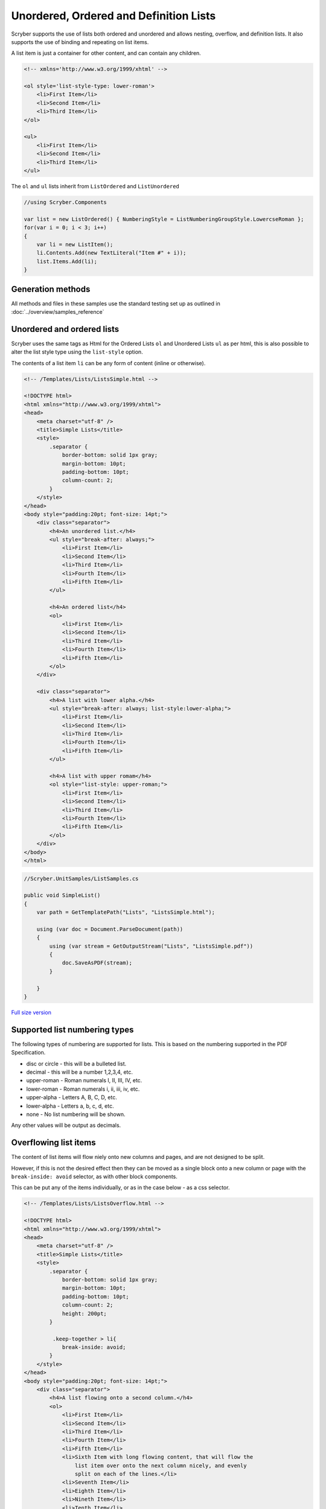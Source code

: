=======================================
Unordered, Ordered and Definition Lists
=======================================

Scryber supports the use of lists both ordered and unordered and allows nesting, overflow, and definition lists.
It also supports the use of binding and repeating on list items.

A list item is just a container for other content, and can contain any children.

.. code:: html

    <!-- xmlns='http://www.w3.org/1999/xhtml' -->

    <ol style='list-style-type: lower-roman'>
        <li>First Item</li>
        <li>Second Item</li>
        <li>Third Item</li>
    </ol>

    <ul>
        <li>First Item</li>
        <li>Second Item</li>
        <li>Third Item</li>
    </ul>

The ``ol`` and ``ul`` lists inherit from ``ListOrdered`` and ``ListUnordered``

.. code:: csharp

    //using Scryber.Components

    var list = new ListOrdered() { NumberingStyle = ListNumberingGroupStyle.LowercseRoman };
    for(var i = 0; i < 3; i++)
    {
        var li = new ListItem();
        li.Contents.Add(new TextLiteral("Item #" + i));
        list.Items.Add(li);
    }

Generation methods
-------------------

All methods and files in these samples use the standard testing set up as outlined in :doc:`../overview/samples_reference`

Unordered and ordered lists
----------------------------

Scryber uses the same  tags as Html for the Ordered Lists ``ol`` and Unordered Lists ``ul`` as per html, this is also possible
to alter the list style type using the ``list-style`` option.

The contents of a list item ``li`` can be any form of content (inline or otherwise).


.. code-block:: html

    <!-- /Templates/Lists/ListsSimple.html -->

    <!DOCTYPE html>
    <html xmlns="http://www.w3.org/1999/xhtml">
    <head>
        <meta charset="utf-8" />
        <title>Simple Lists</title>
        <style>
            .separator {
                border-bottom: solid 1px gray;
                margin-bottom: 10pt;
                padding-bottom: 10pt;
                column-count: 2;
            }
        </style>
    </head>
    <body style="padding:20pt; font-size: 14pt;">
        <div class="separator">
            <h4>An unordered list.</h4>
            <ul style="break-after: always;">
                <li>First Item</li>
                <li>Second Item</li>
                <li>Third Item</li>
                <li>Fourth Item</li>
                <li>Fifth Item</li>
            </ul>

            <h4>An ordered list</h4>
            <ol>
                <li>First Item</li>
                <li>Second Item</li>
                <li>Third Item</li>
                <li>Fourth Item</li>
                <li>Fifth Item</li>
            </ol>
        </div>

        <div class="separator">
            <h4>A list with lower alpha.</h4>
            <ul style="break-after: always; list-style:lower-alpha;">
                <li>First Item</li>
                <li>Second Item</li>
                <li>Third Item</li>
                <li>Fourth Item</li>
                <li>Fifth Item</li>
            </ul>

            <h4>A list with upper romam</h4>
            <ol style="list-style: upper-roman;">
                <li>First Item</li>
                <li>Second Item</li>
                <li>Third Item</li>
                <li>Fourth Item</li>
                <li>Fifth Item</li>
            </ol>
        </div>
    </body>
    </html>


.. code:: csharp

    //Scryber.UnitSamples/ListSamples.cs

    public void SimpleList()
    {
        var path = GetTemplatePath("Lists", "ListsSimple.html");

        using (var doc = Document.ParseDocument(path))
        {
            using (var stream = GetOutputStream("Lists", "ListsSimple.pdf"))
            {
                doc.SaveAsPDF(stream);
            }

        }
    }

.. figure:: ../images/samples_listsSimple.png
    :target: ../_images/samples_listsSimple.png
    :alt: Simple lists.
    :width: 600px

`Full size version <../_images/samples_listsSimple.png>`_

Supported list numbering types
------------------------------

The following types of numbering are supported for lists. This is based on the numbering supported in the PDF Specification.

* disc or circle - this will be a bulleted list.
* decimal - this will be a number 1,2,3,4, etc.
* upper-roman - Roman numerals I, II, III, IV, etc.
* lower-roman - Roman numerals i, ii, iii, iv, etc.
* upper-alpha - Letters A, B, C, D, etc.
* lower-alpha - Letters a, b, c, d, etc.
* none - No list numbering will be shown.

Any other values will be output as  decimals.


Overflowing list items
-----------------------

The content of list items will flow niely onto new columns and pages, and are not designed to be split.

However, if this is not the desired effect then they can be moved as a single block onto 
a new column or page with the ``break-inside: avoid`` selector, as with other block components.

This can be put any of the items individually, or as in the case below - as a css selector.

.. code:: html

    <!-- /Templates/Lists/ListsOverflow.html -->

    <!DOCTYPE html>
    <html xmlns="http://www.w3.org/1999/xhtml">
    <head>
        <meta charset="utf-8" />
        <title>Simple Lists</title>
        <style>
            .separator {
                border-bottom: solid 1px gray;
                margin-bottom: 10pt;
                padding-bottom: 10pt;
                column-count: 2;
                height: 200pt;
            }

             .keep-together > li{
                break-inside: avoid;
            }
        </style>
    </head>
    <body style="padding:20pt; font-size: 14pt;">
        <div class="separator">
            <h4>A list flowing onto a second column.</h4>
            <ol>
                <li>First Item</li>
                <li>Second Item</li>
                <li>Third Item</li>
                <li>Fourth Item</li>
                <li>Fifth Item</li>
                <li>Sixth Item with long flowing content, that will flow the
                    list item over onto the next column nicely, and evenly
                    split on each of the lines.</li>
                <li>Seventh Item</li>
                <li>Eighth Item</li>
                <li>Nineth Item</li>
                <li>Tenth Item</li>
            </ol>
        </div>

        <div class="separator">
            <h4>A list flowing as a block onto a second column.</h4>
            <ul class="keep-together" style="list-style:lower-alpha;">
                <li>First Item</li>
                <li>Second Item</li>
                <li>Third Item</li>
                <li>Fourth Item</li>
                <li>Fifth Item</li>
                <li>Sixth Item with long flowing content, that will push the
                list item over onto the next column as a block, rather than
                split on each of the lines.</li>
                <li>Seventh Item</li>
                <li>Eighth Item</li>
                <li>Nineth Item</li>
                <li>Tenth Item</li>
            </ul>
        </div>
    </body>
    </html>


.. code:: csharp

    //Scryber.UnitSamples/ListSamples.cs

    public void OverflowingList()
    {
        var path = GetTemplatePath("Lists", "ListsOverflow.html");

        using (var doc = Document.ParseDocument(path))
        {
            using (var stream = GetOutputStream("Lists", "ListsOverflow.pdf"))
            {
                doc.SaveAsPDF(stream);
            }

        }
    }

.. figure:: ../images/samples_listsOverflowing.png
    :target: ../_images/samples_listsOverflowing.png
    :alt: Overflowing lists.
    :width: 600px

`Full size version <../_images/samples_listsOverflowing.png>`_

Definition Lists
-----------------

Definition lists allow terms and contents to be set out with a term and a definition.
Whilst not expressly a list, they are covered here as part of our list building.

The ``<dl></dt>`` top level tag defines the list, and the inner ``<dt></dt>`` terms and ``<dd></dd>`` definitions supporting any inner content. 
The definitions are margins inset by 100pt's to the left.

As the definitions are simply blocks, they support all style and class properties of :doc:`block_styles`, and will split across columns and pages.
Unlike list items, the terms and the definitions are separate blocks, so the term is be independent of the  definition.

.. code:: html

    <!-- /Templates/Lists/ListsDefinition.html -->

    <!DOCTYPE html>
    <?scryber append-log=false parser-log=true ?>
    <html xmlns="http://www.w3.org/1999/xhtml">
    <head>
        <meta charset="utf-8" />
        <title>Definition Lists</title>
        <style>
            .separator {
                border-bottom: solid 1px gray;
                margin-bottom: 10pt;
                padding-bottom: 10pt;
                max-height: 250pt;
                column-count: 2;
            }

            dt{ border: solid 1px black; padding:5pt; break-inside: avoid; }
            dd{ border: solid 1px red; padding:5pt;  break-inside: avoid; }

        </style>
    </head>
    <body style="padding:20pt; font-size: 14pt;">
        <h4>A definition list.</h4>
        <div id="sep1" class="separator">
            <dl id="dl1">
                <dt>First Item</dt>
                <dd id="def1">First Definition</dd>
                <dt id="term1">Second Item</dt>
                <dd id="def2">Second Definition with a long name that should overflow onto a new line.</dd>
                <dt>Third Item</dt>
                <dd>Third Definition</dd>
                <dt id="dt4">Fourth Item</dt>
                <dd id="dd4">Fourth Definition with a long name, that will overflow onto a new column.</dd>
                <dt>Fifth Item</dt>
                <dd>Fifth Definition</dd>
            </dl>
        </div>
    </body>
    </html>

.. code:: csharp

    //cryber.UnitSamples/ListSamples.cs

    public void DefinitionList()
    {
        var path = GetTemplatePath("Lists", "ListsDefinition.html");

        using (var doc = Document.ParseDocument(path))
        {
            using (var stream = GetOutputStream("Lists", "ListsDefinition.pdf"))
            {
                doc.SaveAsPDF(stream);
            }

        }
    }


.. figure:: ../images/samples_listsDefinition.png
    :target: ../_images/samples_listsDefinition.png
    :alt: Definition lists.
    :width: 600px

`Full size version <../_images/samples_listsDefinition.png>`_



Nested Lists
------------

Scryber supports the nesting of lists within each other. The number type and style can change with inner lists.
As above the overlow of list items can be avoided as needed.

.. code:: html

    <!-- /Templates/Lists/ListsNested.html -->

    <!DOCTYPE html>
    <html xmlns="http://www.w3.org/1999/xhtml">
    <head>
        <meta charset="utf-8" />
        <title>Nested Lists</title>
        <style>
            .separator {
                border-bottom: solid 1px gray;
                margin-bottom: 10pt;
                padding-bottom: 10pt;
                font-size: 12pt;
                column-count:2;
                height: 100pt;
            }

            
        </style>
    </head>
    <body style="padding:20pt; font-size: 14pt;">
        <h4>A nested list.</h4>
        <div class="separator" style="height: 160pt;" >
            <ul>
                <li>First Item</li>
                <li>Second Item</li>
                <li>Third Item</li>
                <li>
                    Fourth Item
                    <ul>
                        <li>Inner First Item</li>
                        <li>Inner Second Item</li>
                        <li>Inner Third Item</li>
                        <li>Inner Fourth Item</li>
                    </ul>
                </li>
                <li>Fifth Item</li>
            </ul>
        </div>
        <h4>An overflowing nested list</h4>
        <div class="separator">

            <ol class="top">
                <li>First Item</li>
                <li>Second Item</li>
                <li>Third Item</li>
                <li>Fourth Item</li>
                <li>
                    Fifth Item at the end will cause overflow.
                    <ol class="inner">
                        <li>Inner First Item</li>
                        <li>Inner Second Item</li>
                        <li>Inner Third Item</li>
                        <li>Inner Fourth Item</li>
                    </ol>
                </li>
            </ol>
        </div>
        <h4>A non-breaking nested list</h4>
        <div class="separator">
            <ol class="top">
                <li>First Item</li>
                <li>Second Item</li>
                <li>Third Item</li>
                <li>Fourth Item</li>
                <li style="break-inside:avoid;">
                    Fifth Item at the end will cause overflow.
                    <ol class="inner">
                        <li>Inner First Item</li>
                        <li>Inner Second Item</li>
                        <li>Inner Third Item</li>
                        <li>Inner Fourth Item</li>
                    </ol>
                </li>
            </ol>
        </div>
    </body>
    </html>

.. codde:: csharp

    //Scryber.UnitSamples/ListSamples.cs

    public void NestedList()
    {
        var path = GetTemplatePath("Lists", "ListsNested.html");

        using (var doc = Document.ParseDocument(path))
        {
            using (var stream = GetOutputStream("Lists", "ListsNested.pdf"))
            {
                doc.SaveAsPDF(stream);
            }

        }
    }


.. figure:: ../images/samples_listsNested.png
    :target: ../_images/samples_listsNested.png
    :alt: Overflowing lists.
    :width: 600px

`Full version <../_images/samples_listsNested.png>`_



Prefix and postfix
--------------------

Lists support a pre-fix, and a post-fix string that can be applied to the numbering. This will add a string value to either
before the list number and/or after the list number.

As this is a `non-standard` html capability, the values can be specified in 2 ways:

1. As an attribute on the list itself with the ``data-li-prefix`` and ``data-li-posfix`` values.
2. As a custom css property with the ``-pdf-li-prefix`` and ``-pdf-li-postfix`` values either on the tag style, or on the CSS `styles`.

If it is set in the css, then the value can be wrapped in single or double quotes, so preceding or trailing spaces are not removed.
This can also be combined with nesting, concatenation and grouping, as in the examples below.

.. code:: html

    <!-- /Templates/Lists/ListsPrePostFix.html -->

    <!DOCTYPE html>
    <html xmlns="http://www.w3.org/1999/xhtml">
    <head>
        <meta charset="utf-8" />
        <title>Simple Lists</title>
        <style>
            .separator {
                border-bottom: solid 1px gray;
                margin-bottom: 10pt;
                padding-bottom: 10pt;
                column-count: 2;
                font-size: 12pt;
                height: 180pt;
            }

            /* Style properties without quotes,
               the value will be truncated     */
            .top{
                -pdf-li-postfix: .;
            }

            /* Style properties with quotes,
               can have spaces in.          */
            .inner{
                -pdf-li-prefix: '# ';
                -pdf-li-postfix: ".";
            }

        </style>
    </head>
    <body style="padding:20pt; font-size: 14pt;">
        <div class="separator">
            <h4>Pre/Post explicit list.</h4>
            <ol data-li-postfix="." style="break-after: always;">
                <li>First Item</li>
                <li>Second Item</li>
                <li>Third Item</li>
                <li>
                    Fourth Item
                    <ol data-li-prefix="# " data-li-postfix=".">
                        <li>Inner First Item</li>
                        <li>Inner Second Item</li>
                        <li>Inner Third Item</li>
                        <li>Inner Fourth Item</li>
                    </ol>
                </li>
                <li>Fifth Item</li>
            </ol>

            <h4>Pre/Post styled list</h4>
            <ol class="top">
                <li>First Item</li>
                <li>Second Item</li>
                <li>Third Item</li>
                <li>Fourth Item</li>
                <li>
                    Fifth Item
                    <ol class="inner">
                        <li>Inner First Item</li>
                        <li>Inner Second Item</li>
                        <li>Inner Third Item</li>
                        <li>Inner Fourth Item</li>
                    </ol>
                </li>
            </ol>
        </div>
    </body>
    </html>


.. code:: csharp

    //Scryber.UnitSamples/ListSamples.cs

    public void PrePostFixList()
    {
        var path = GetTemplatePath("Lists", "ListsPrePostFix.html");

        using (var doc = Document.ParseDocument(path))
        {
            using (var stream = GetOutputStream("Lists", "ListsPrePostFix.pdf"))
            {
                doc.SaveAsPDF(stream);
            }

        }
    }

.. figure:: ../images/samples_listsPrePostFix.png
    :target: ../_images/samples_listsPrePostFix.png
    :alt: Pre and Post fix lists.
    :width: 600px

`Full version <../_images/samples_listsPrePostFix.png>`_


Concatenated List numbers
--------------------------


The ``-pdf-li-concat`` css property or ``data-li-concat`` attribute control if nested list numbers are concatenated with their parents.
The concatenation value can be true, 1, or `concatenate` in the css property. **Any** other value will be treated as false.

For the data attribute, the concatenation value can only be `true` or `false` (as it is directly on the boolean class property - see :doc:`../overview/scryber_parsing`).

.. code:: html

    <!-- /Templates/Lists/ListsNestedConcatenated.html -->

    <!DOCTYPE html>
    <html xmlns="http://www.w3.org/1999/xhtml">
    <head>
        <meta charset="utf-8" />
        <title>Simple Lists</title>
        <style>
            .separator {
                border-bottom: solid 1px gray;
                margin-bottom: 10pt;
                padding-bottom: 10pt;
                column-count: 2;
                font-size: 12pt;
            }


            .top {
                -pdf-li-postfix: .;
            }

            .inner {
                /*using the 'concatenate' option*/
                -pdf-li-concat: concatenate;
                list-style-type: lower-alpha;
                -pdf-li-prefix: ' ';
                -pdf-li-postfix: ".";
            }
        </style>
    </head>
    <body style="padding:20pt; font-size: 14pt;">
        <div class="separator">
            <h4>Concatenated explicit list.</h4>
            <ol data-li-postfix="." style="break-after: always;">
                <li>First Item</li>
                <li>Second Item</li>
                <li>Third Item</li>
                <li>
                    Fourth Item
                    <ol data-li-prefix=" " data-li-concat="true" data-li-postfix=".">
                        <li>Inner First Item</li>
                        <li>Inner Second Item</li>
                        <li>Inner Third Item</li>
                        <li>Inner Fourth Item</li>
                    </ol>
                </li>
                <li>Fifth Item</li>
            </ol>

            <h4>Concatenated styled list</h4>
            <ol class="top">
                <li>First Item</li>
                <li>Second Item</li>
                <li>Third Item</li>
                <li>Fourth Item</li>
                <li>
                    Fifth Item
                    <ol class="inner">
                        <li>Inner First Item</li>
                        <li>Inner Second Item</li>
                        <li>Inner Third Item</li>
                        <li>Inner Fourth Item</li>
                    </ol>
                </li>
            </ol>
        </div>
    </body>
    </html>


.. code:: csharp

    //Scryber.UnitSamples/ListSamples.cs

    public void ConcatenatedList()
    {
        var path = GetTemplatePath("Lists", "ListsNestedConcatenated.html");

        using (var doc = Document.ParseDocument(path))
        {
            using (var stream = GetOutputStream("Lists", "ListsNestedConcatenated.pdf"))
            {
                doc.SaveAsPDF(stream);
            }

        }
    }


.. figure:: ../images/samples_listsConcatenated.png
    :target: ../_images/samples_listsConcatenated.png
    :alt: Concatenated lists.
    :width: 600px
    :class: with-shadow

`Full size version <../_images/samples_listsConcatenated.png>`_

List grouping
---------------

Number groups can be used so the values increment outside of the list using the ``-pdf-li-group`` css property, or if
preferred, the ``data-li-group`` attribute on the list tag itself. Group names can be any valid string, but *are* case sensitive

A group will maintain the index number across the whole document, and each list item will increment the number.

When grouped the style type can still be updated, without affecting the numbering.


.. code:: html

    <!-- /Templates/Lists/ListsGrouped.html -->

    <!DOCTYPE html>
    <html xmlns="http://www.w3.org/1999/xhtml">
    <head>
        <meta charset="utf-8" />
        <title>Simple Lists</title>
        <style>
            .separator {
                border-bottom: solid 1px gray;
                margin-bottom: 10pt;
                padding-bottom: 10pt;
                column-count: 2;
                font-size: 12pt;
            }

            .top {
                -pdf-li-postfix: .;
                /*group name is 'one'*/
                -pdf-li-group: one;
            }

            .inner {
                -pdf-li-concat: concatenate;
                /*group name is 'two'*/
                -pdf-li-group: two;
                list-style-type: lower-alpha;
                -pdf-li-prefix: ' ';
                -pdf-li-postfix: ".";
            }
        </style>
    </head>
    <body style="padding:20pt; font-size: 14pt;">
        <div class="separator">
            <h4>Grouped explicit list.</h4>
            <!-- start group 'one' -->
            <ol data-li-group="one" data-li-postfix="." style="break-after: always;">
                <li>First Item</li>
                <li>Second Item</li>
                <li>Third Item</li>
                <li>
                    Fourth Item
                    <!-- Start group 'two' -->
                    <ol data-li-group="two" data-li-prefix=" " data-li-concat="true" data-li-postfix=".">
                        <li>Inner First Item</li>
                        <li>Inner Second Item</li>
                        <li>Inner Third Item</li>
                        <li>Inner Fourth Item</li>
                    </ol>
                </li>
                <li>Fifth Item</li>
            </ol>

            <h4>Continuation grouped list</h4>
            <!-- continue group 'one' -->
            <ol class="top">
                <li>First Item</li>
                <li>Second Item</li>
                <li>Third Item</li>
                <li>Fourth Item</li>
                <li>
                    Fifth Item
                    <!-- continues group 'two' -->
                    <ol class="inner">
                        <li>Inner First Item</li>
                        <li>Inner Second Item</li>
                        <li>Inner Third Item</li>
                        <li>Inner Fourth Item</li>
                    </ol>
                </li>
            </ol>
        </div>
    </body>
    </html>

.. code:: csharp

    //Scryber.UnitSamples/ListSamples.cs

    public void NumberGroupedList()
    {
        var path = GetTemplatePath("Lists", "ListsGrouped.html");

        using (var doc = Document.ParseDocument(path))
        {
            using (var stream = GetOutputStream("Lists", "ListsGrouped.pdf"))
            {
                doc.SaveAsPDF(stream);
            }

        }
    }

.. figure:: ../images/samples_listsGrouped.png
    :target: ../_images/samples_listsGrouped.png
    :alt: Number Grouped lists.
    :width: 600px
    :class: with-shadow

`Full size version <../_images/samples_listsGrouped.png>`_

.. note:: This is now similar to the css counter-reset and counter-increment options. It may be implemented in the future to allow numbering on any tag, but both counted and -pdf-li- options can be used together as needed.


Number alignment and inset.
----------------------------

The list items number block is right align by default with a width of 30pts with an alley of 10pt (between the number and the content).
If lists numbers are concatenated, are deeply nested, or have long pre-fixes etc. then this may cause the numbers to flow onto multiple lines.

As such the ``data-li-inset`` (or ``-pdf-li-inset``) will take a unit value as the effective width of the number, and then at 10pt for the start of the item content block.

If needed, then the number can be aligned with ``data-li-align`` (or ``-pdf-li-align``) to alter the alignment of the number text to `left` or even `center`.

The inset is available for list items as well, to affect the layout and ensure items can fit.

.. code:: html

    <!-- /Templates/Lists/ListsInsetAndAlign.html -->

    <!DOCTYPE html>
    <html xmlns="http://www.w3.org/1999/xhtml">
    <head>
        <meta charset="utf-8" />
        <title>Simple Lists</title>
        <style>
            .separator {
                border-bottom: solid 1px gray;
                margin-bottom: 10pt;
                padding-bottom: 10pt;
                column-count: 2;
                font-size: 12pt;
            }

            .top {
                -pdf-li-postfix: .;
            }

            .inner {
                list-style-type: lower-alpha;
                -pdf-li-concat: concatenate;
                -pdf-li-prefix: ' ';
                -pdf-li-postfix: ".";
            }


            ol.left{
                /* left aligned */
                -pdf-li-align:left;
            }

            ol.wide {
                /* increase the li number width */
                -pdf-li-inset: 50pt;
                list-style-type:lower-roman;
            }

            li.v-wide{
                /* increase an item explicitly */
                -pdf-li-inset: 80pt;
            }
        </style>
    </head>
    <body style="padding:20pt; font-size: 14pt;">
        <div class="separator">
            <h4>Wide explicit list.</h4>
            <ol data-li-align="Left"  data-li-postfix="." style="break-after: always;">
                <li>First Item</li>
                <li>Second Item</li>
                <li>Third Item</li>
                <li>
                    Fourth Item
                    <ol data-li-align="Left" data-li-prefix=" "
                        data-li-concat="true" data-li-postfix=".">
                        <li>Inner First Item</li>
                        <li>Inner Second Item</li>
                        <li>Inner Third Item</li>
                        <li>Inner Fourth Item
                            <ol data-li-inset="50pt" data-li-align="Left"
                                data-li-prefix=" " data-li-concat="true"
                                data-li-postfix=".">
                                <li>Inner First Item</li>
                                <li>Inner Second Item</li>
                                <li data-li-inset="80pt">Wide Third Item</li>
                                <li data-li-inset="80pt">Wide Fourth Item</li>
                            </ol>
                        </li>
                    </ol>
                </li>
                <li>Fifth Item</li>
            </ol>

            <h4>Wide styled list</h4>
            <ol class="top left" >
                <li>First Item</li>
                <li>Second Item</li>
                <li>Third Item</li>
                <li>Fourth Item</li>
                <li>
                    Fifth Item
                    <ol class="inner left">
                        <li>Inner First Item</li>
                        <li>Inner Second Item</li>
                        <li>Inner Third Item</li>
                        <li>Inner Fourth Item
                            <ol class="inner left wide">
                                <li>Inner First Item</li>
                                <li>Inner Second Item</li>
                                <li class="v-wide">Inner Third Item</li>
                                <li class="v-wide">Inner Fourth Item</li>
                            </ol>
                        </li>
                    </ol>
                </li>
            </ol>
        </div>
    </body>
    </html>

.. code:: csharp

    //Scryber.UnitSamples/ListSamples.cs

    public void NumberInsetAndAlignList()
    {
        var path = GetTemplatePath("Lists", "ListsInsetAndAlign.html");

        using (var doc = Document.ParseDocument(path))
        {
            using (var stream = GetOutputStream("Lists", "ListsInsetAndAlign.pdf"))
            {
                doc.SaveAsPDF(stream);
            }

        }
    }

.. figure:: ../images/samples_listsInsetAlign.png
    :target: ../_images/samples_listsInsetAlign.png
    :alt: Inset and aligned lists.
    :width: 600px

`Full size version <../_images/samples_listsInsetAlign.png>`_


Building Lists in code
----------------------

Lists and list items are just as easy to define in code. The base class in the ``Scryber.Components`` namespace is 
``List``, with ``ListOrdered``, ``ListUnordered`` and ``ListDefinition``  inheriting from the base class and applying 
their own base style.

The list items ``Scryber.Components.ListItem`` can be added to the list ``Items`` collection, and adds some extra style properties
for the ItemLabelText (for definition lists), the NumberAlignment and the NumberInset.

The properties for the specific list styles on the ``List`` class are

* NumberingStyle
* NumberingGroup
* NumberPrefix
* NumberPostfix
* NumberInset
* NumberAlignment

or they can be set on the components ``Style`` property, or on a ``StyleDefn`` properties. (see: :doc:`../overview/styles_and_classes`)

* comp.Style.List.NumberingStyle
* comp.Style.List.NumberingGroup
* comp.Style.List.NumberPrefix
* comp.Style.List.NumberPostfix
* comp.Style.List.NumberInset
* comp.Style.List.NumberAlignment
  

.. code:: html

    <!-- /Templates/Lists/ListsCoded.html -->

    <!DOCTYPE html>
    <html xmlns="http://www.w3.org/1999/xhtml">
    <head>
        <meta charset="utf-8" />
        <title>Coded Lists</title>
        <style>
            .separator {
                border-bottom: solid 1px gray;
                margin-bottom: 10pt;
                padding-bottom: 10pt;
                column-count: 2;
                height: 170px;
            }
        </style>
    </head>
    <body style="padding:20pt; font-size: 14pt;">

        <h4>Add a list after</h4>
        <div id="TopDiv" class="separator">
        </div>

        <h4>Add another list after</h4>
        <div id="SecondDiv" class="separator">
        </div>
    </body>
    </html>


.. code:: csharp

    // Scryber.UnitSamples/ListSamples.cs

    public void CodedList()
    {
        var path = GetTemplatePath("Lists", "ListsCoded.html");

        using (var doc = Document.ParseDocument(path))
        {
            
            if (doc.TryFindAComponentById("TopDiv", out Div top))
            {
                ListOrdered ol = new ListOrdered() { NumberingStyle = ListNumberingGroupStyle.LowercaseLetters };
                for(var i = 1; i < 10; i ++)
                {
                    ListItem li = new ListItem();
                    li.Contents.Add(new TextLiteral("Item #" + i));

                    //Setting the item number alignment to left individually
                    if (i == 5)
                        li.NumberAlignment = HorizontalAlignment.Left;

                    ol.Items.Add(li);
                }
                top.Contents.Add(ol);
            }

            if (doc.TryFindAComponentById("SecondDiv", out Div second))
            {
                ListDefinition dl = new ListDefinition();
                
                for (var i = 1; i < 10; i++)
                {
                    ListDefinitionTerm term = new ListDefinitionTerm();
                    term.Contents.Add(new TextLiteral("Term " + i));
                    dl.Items.Add(term);

                    ListDefinitionItem def = new ListDefinitionItem();
                    def.Contents.Add(new TextLiteral("Definition for term " + i));

                    //Setting the item number inset to 100 with margins
                    if (i == 5)
                        def.Style.Margins.Left = 100;
                    
                    dl.Items.Add(def);

                }
                second.Contents.Add(dl);
            }

            using (var stream = GetOutputStream("Lists", "ListsCoded.pdf"))
            {
                doc.SaveAsPDF(stream);
            }

        }

        }
    }


.. figure:: ../images/samples_listsCoded.png
    :target: ../_images/samples_listsCoded.png
    :alt: Overflowing lists.
    :width: 600px
    :class: with-shadow

`Full size version <../_images/samples_listsCoded.png>`_

It is also just as easy to look up an existing list and add or remove items, or alter contents as needed.

Any list contents
------------------

So far all list content has been text (or other list items), 
however the content for a list item can be any visual content. 
Tables, paragraphs, images, divs, spans etc are all supported.

Scryber will attempt to lay them out appropriately.

.. code-block:: xml

    <!-- /Templates/Lists/ListsComplexContent.html -->

    <!DOCTYPE html>
    <html xmlns="http://www.w3.org/1999/xhtml">
    <head>
        <meta charset="utf-8" />
        <title>Simple Lists</title>
        <style>
            .separator {
                border-bottom: solid 1px gray;
                margin-bottom: 10pt;
                padding-bottom: 10pt;
                column-count: 2;
            }

            .mixed {
                background-image: radial-gradient(farthest-corner at 40px 40px, #f35 0%, #43e 100%);
                padding:10pt;
            }

            .mixed table {
                background-color: rgba(255,255,255,0.2);
            }

            .mixed > li > p{
                font: bold 20pt;
                margin-top:0;
                padding-bottom: 5pt;
            }

            .mixed .last {
                font-size: 20pt;
                font-style: italic;
            }

        </style>
    </head>
    <body style="padding:20pt; font-size: 14pt;">
        <div class="separator">
            <h4>A mixed content list.</h4>
            <ol class="mixed">
                <li>First <b>Strong</b> Item </li>
                <li>
                    <img src="../../images/landscape.jpg" style="width: 50pt; opacity: 0.5" />
                </li>
                <li>
                    <table style="width:100%">
                        <tr><td>One</td><td>Two</td><td>Three</td></tr>
                        <tr><td>Four</td><td>Five</td><td>Six</td></tr>
                    </table>
                </li>
                <li style="margin-top:10pt">
                    <p>This is a paragraph of content with a specific style</p>
                    <p>A following paragraph</p>
                </li>
                <li class="last">Normal list item where the style is applied to the content <b>and</b> the number.</li>
            </ol>

            
        </div>

    </body>
    </html>

.. code:: csharp

    //Scryber.UnitSamples/ListSamples.cs

    public void ComplexListContent()
    {
        var path = GetTemplatePath("Lists", "ListsComplexContent.html");

        using (var doc = Document.ParseDocument(path))
        {
            using (var stream = GetOutputStream("Lists", "ListsComplexContent.pdf"))
            {
                doc.SaveAsPDF(stream);
            }

        }
    }

.. figure:: ../images/samples_listsComplexContent.png
    :target: ../_images/samples_listsComplexContent.png
    :alt: Overflowing lists.
    :width: 600px
    :class: with-shadow

`Full size version <../_images/samples_listsComplexContent.png>`_


Inline-Block None and image Style
---------------------------------

A common scenario with html list items is to use them as navigation elements.

We are getting there with our html support for design of content, but at the moment fixed width and floating is probably the best available option for this scenario.



Binding List items
------------------

Just as with tables and any other content, lists fully support data binding (at any level),
and can take data from either the parameters or the current data, using the ``template`` component

See :doc:`../overview/parameters_and_expressions` for more on how to set up sources and get data into a document.


.. code-block:: html

    <!-- /Templates/Lists/ListsDataBound.html -->

    <!DOCTYPE html>
    <html xmlns="http://www.w3.org/1999/xhtml">
    <head>
        <meta charset="utf-8" />
        <title>Nested Lists</title>
        <style>
            .separator {
                border-bottom: solid 1px gray;
                margin-bottom: 10pt;
                padding-bottom: 10pt;
                font-size: 12pt;
                height: 100pt;
            }

            li.full { width: 100%}
            
        </style>
    </head>
    <body style="padding:20pt; font-size: 14pt;">
        <h4>A data bound list of {{count(model.items)}} items.</h4>
        <div class="separator" style="height: 160pt;" >
            <ol style="width:100%">
                <li><b>Name</b></li>
                <template data-bind="{{model.items}}">
                    <li class="full" style="background-color: calc(.color);">
                        <span>{{.name}}</span>
                    </li>
                </template>
                <li style="-pdf-li-inset:100pt;"><b>{{concat('# of items is ', count(model.items))}}</b></li>
            </ol>
        </div>
    </body>
    </html>

.. code:: csharp

    //Scryber.UnitSamples/ListSamples.cs

    public void BoundListData()
    {
        var path = GetTemplatePath("Lists", "ListsDataBound.html");

        var model = new
        {
            items = new []
            {
                new { name = "First Item", color = "#FFF"},
                new { name = "Second Item", color = "#FFD"},
                new { name = "Third Item", color = "#FFB"},
                new { name = "Fourth Item", color = "#FF9" },
                new { name = "Fifth Item", color = "#FF7" },
                new { name = "Sixth Item", color = "#FF5" },
                new { name = "Seventh Item", color = "#FF3"},
                new { name = "Eighth Item", color = "#FF1"}
            }

        };
        using (var doc = Document.ParseDocument(path))
        {
            doc.Params["model"] = model;
            using (var stream = GetOutputStream("Lists", "ListsDataBound.pdf"))
            {
                doc.SaveAsPDF(stream);
            }

        }
    }


.. figure:: ../images/samples_listsDatabound.png
    :target: ../_images/samples_listsDatabound.png
    :alt: Overflowing lists.
    :width: 600px
    :class: with-shadow

`Full size version <../_images/samples_listsDatabound.png>`_


Other numbering components
--------------------------

All other container content also supports numbers and numbering, not just lists - see :doc:`headings_reference` for more information.